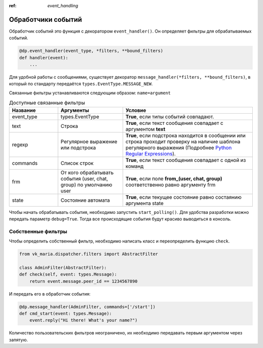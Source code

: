 :ref: `event_handling`

Обработчики событий
---------------------

Обработчик событий это функция с декоратором ``event_handler()``. Он определяет фильтры для обрабатываемых событий.

.. code-block:: python3

    @dp.event_handler(event_type, *filters, **bound_filters)
    def handler(event):
        ...

Для удобной работы с сообщениями, существует декоратор ``message_handler(*filters, **bound_filters)``, в который по стандарту передаётся ``types.EventType.MESSAGE_NEW``.

Связанные фильтры устанавливаются следующим образом: ``name=argument``

.. csv-table:: Доступные связанные фильтры
    :header: "Название", "Аргументы", "Условие"
    :widths: 15, 20, 40

    "event_type", "types.EventType", "**True**, если типы событий совпадают."
    "text", "Строка", "**True**, если текст сообщения совпадает с аргументом **text**"
    "regexp", "Регулярное выражение или подстрока", "**True**, если подстрока находится в сообщении или строка проходит проверку на наличие шаблона регулярного выражения (Подробнее `Python Regular Expressions <https://docs.python.org/3/library/re.html>`_)."
    "commands", "Список строк", "**True**, если текст сообщения совпадает с одной из команд"
    "frm", "От кого обрабатывать события (user, chat, group) по умолчанию user", "**True**, если поле **from_(user, chat, group)** соответственно равно аргументу frm"
    "state", "Состояние автомата", "**True**, если текущее состояние равно состаянию аргумента state"

Чтобы начать обрабатывать события, необходимо запустить ``start_polling()``. Для удобства разработки можно передать параметр ``debug=True``. Тогда все происходящие события будут красиво выводиться в консоль.

#####################
Собственные фильтры
#####################

Чтобы определить собственный фильтр, необходимо написать класс и переопределить функцию ``check``.

.. code-block:: python3

    from vk_maria.dispatcher.filters import AbstractFilter

    class AdminFilter(AbstractFilter):
    def check(self, event: types.Message):
        return event.message.peer_id == 1234567890

И передать его в обработчик события:

.. code-block:: python3

    @dp.message_handler(AdminFilter, commands=['/start'])
    def cmd_start(event: types.Message):
        event.reply("Hi there! What's your name?")

Количество пользовательских фильтров неограничено, их необходимо передавать первым аргументом через запятую.